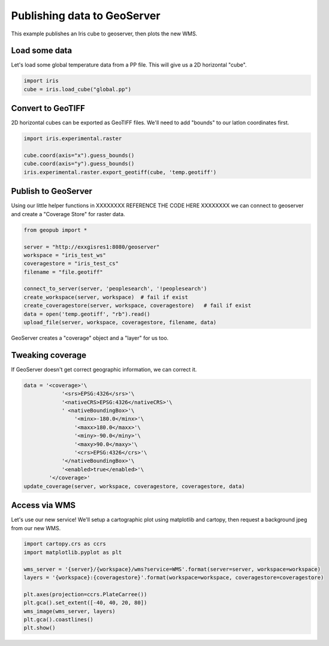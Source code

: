 ============================
Publishing data to GeoServer
============================

This example publishes an Iris cube to geoserver, then plots the new WMS.


Load some data
--------------
Let's load some global temperature data from a PP file.
This will give us a 2D horizontal "cube".

.. code-block:: python

    import iris
    cube = iris.load_cube("global.pp")


Convert to GeoTIFF
------------------
2D horizontal cubes can be exported as GeoTIFF files.
We'll need to add "bounds" to our latlon coordinates first.

.. code-block:: python

    import iris.experimental.raster

    cube.coord(axis="x").guess_bounds()
    cube.coord(axis="y").guess_bounds()
    iris.experimental.raster.export_geotiff(cube, 'temp.geotiff')


Publish to GeoServer
--------------------
Using our little helper functions in XXXXXXXX REFERENCE THE CODE HERE XXXXXXXX
we can connect to geoserver and create a "Coverage Store" for raster data.

.. code-block:: python

    from geopub import *

    server = "http://exxgisres1:8080/geoserver"
    workspace = "iris_test_ws"
    coveragestore = "iris_test_cs"
    filename = "file.geotiff"

    connect_to_server(server, 'peoplesearch', '!peoplesearch')
    create_workspace(server, workspace)  # fail if exist
    create_coveragestore(server, workspace, coveragestore)   # fail if exist
    data = open('temp.geotiff', "rb").read()
    upload_file(server, workspace, coveragestore, filename, data)

GeoServer creates a "coverage" object and a "layer" for us too.


Tweaking coverage
-----------------
If GeoServer doesn't get correct geographic information, we can correct it.

.. code-block:: python

    data = '<coverage>'\
                '<srs>EPSG:4326</srs>'\
                '<nativeCRS>EPSG:4326</nativeCRS>'\
                ' <nativeBoundingBox>'\
                    '<minx>-180.0</minx>'\
                    '<maxx>180.0</maxx>'\
                    '<miny>-90.0</miny>'\
                    '<maxy>90.0</maxy>'\
                    '<crs>EPSG:4326</crs>'\
                '</nativeBoundingBox>'\
                '<enabled>true</enabled>'\
            '</coverage>'
    update_coverage(server, workspace, coveragestore, coveragestore, data)


Access via WMS
--------------
Let's use our new service!
We'll setup a cartographic plot using matplotlib and cartopy,
then request a background jpeg from our new WMS.

.. code-block:: python

    import cartopy.crs as ccrs
    import matplotlib.pyplot as plt

    wms_server = '{server}/{workspace}/wms?service=WMS'.format(server=server, workspace=workspace)
    layers = '{workspace}:{coveragestore}'.format(workspace=workspace, coveragestore=coveragestore)

    plt.axes(projection=ccrs.PlateCarree())
    plt.gca().set_extent([-40, 40, 20, 80])
    wms_image(wms_server, layers)
    plt.gca().coastlines()
    plt.show()

